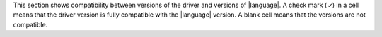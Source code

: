 This section shows compatibility between versions of the driver and
versions of |language|. A check mark (✓) in a cell means that the driver version is
fully compatible with the |language| version. A blank cell means that the versions are
not compatible.